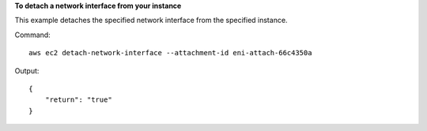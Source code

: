 **To detach a network interface from your instance**

This example detaches the specified network interface from the specified instance.

Command::

  aws ec2 detach-network-interface --attachment-id eni-attach-66c4350a

Output::

  {
      "return": "true"
  }